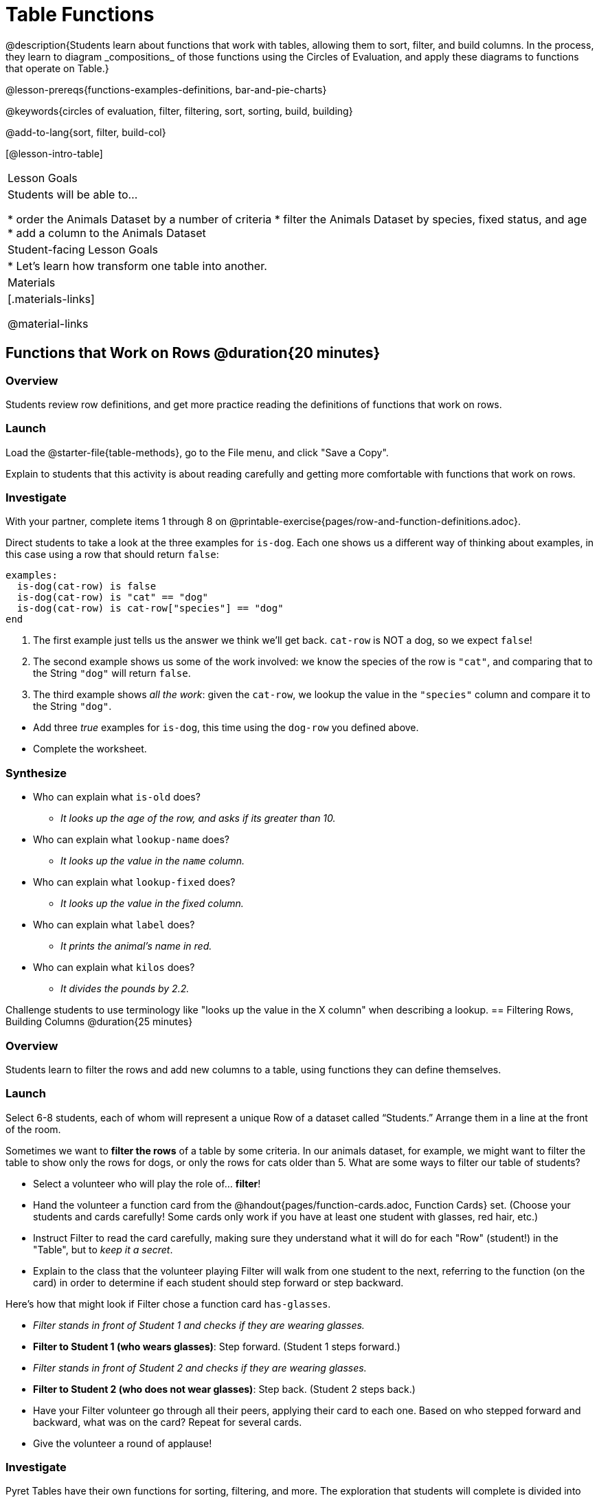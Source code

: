 = Table Functions
@description{Students learn about functions that work with tables, allowing them to sort, filter, and build columns. In the process, they learn to diagram _compositions_ of those functions using the Circles of Evaluation, and apply these diagrams to functions that operate on Table.}

@lesson-prereqs{functions-examples-definitions, bar-and-pie-charts}

@keywords{circles of evaluation, filter, filtering, sort, sorting, build, building}

@add-to-lang{sort, filter, build-col}

[@lesson-intro-table]
|===

| Lesson Goals
| Students will be able to...

* order the Animals Dataset by a number of criteria
* filter the Animals Dataset by species, fixed status, and age
* add a column to the Animals Dataset

| Student-facing Lesson Goals
|

* Let’s learn how transform one table into another.

| Materials
|[.materials-links]

@material-links

|===

== Functions that Work on Rows @duration{20 minutes}

=== Overview
Students review row definitions, and get more practice reading the definitions of functions that work on rows.

=== Launch

[.lesson-instruction]
Load the @starter-file{table-methods}, go to the File menu, and click "Save a Copy".

Explain to students that this activity is about reading carefully and getting more comfortable with functions that work on rows.

=== Investigate

[.lesson-instruction]
With your partner, complete items 1 through 8 on @printable-exercise{pages/row-and-function-definitions.adoc}.

Direct students to take a look at the three examples for `is-dog`. Each one shows us a different way of thinking about examples, in this case using a row that should return `false`:

```
examples:
  is-dog(cat-row) is false
  is-dog(cat-row) is "cat" == "dog"
  is-dog(cat-row) is cat-row["species"] == "dog"
end
```

. The first example just tells us the answer we think we'll get back. `cat-row` is NOT a dog, so we expect `false`!
. The second example shows us some of the work involved: we know the species of the row is `"cat"`, and comparing that to the String `"dog"` will return `false`.
. The third example shows __all the work__: given the `cat-row`, we lookup the value in the `"species"` column and compare it to the String `"dog"`.

[.lesson-instruction]
- Add three _true_ examples for `is-dog`, this time using the `dog-row` you defined above.
- Complete the worksheet.

=== Synthesize
* Who can explain what `is-old` does?
** _It looks up the age of the row, and asks if its greater than 10._
* Who can explain what `lookup-name` does?
** _It looks up the value in the `name` column._
* Who can explain what `lookup-fixed` does?
** _It looks up the value in the fixed column._
* Who can explain what `label` does?
** _It prints the animal's name in red._
* Who can explain what `kilos` does?
** _It divides the pounds by 2.2._

Challenge students to use terminology like "looks up the value in the X column" when describing a lookup.
== Filtering Rows, Building Columns @duration{25 minutes}

=== Overview
Students learn to filter the rows and add new columns to a table, using functions they can define themselves.

=== Launch
Select 6-8 students, each of whom will represent a unique Row of a dataset called “Students.”  Arrange them in a line at the front of the room.

Sometimes we want to *filter the rows* of a table by some criteria. In our animals dataset, for example, we might want to filter the table to show only the rows for dogs, or only the rows for cats older than 5. What are some ways to filter our table of students?

[.lesson-roleplay]
--
- Select a volunteer who will play the role of… *filter*!
- Hand the volunteer a function card from the @handout{pages/function-cards.adoc, Function Cards} set. (Choose your students and cards carefully! Some cards only work if you have at least one student with glasses, red hair, etc.)
- Instruct Filter to read the card carefully, making sure they understand what it will do for each "Row" (student!) in the "Table", but to __keep it a secret__.
- Explain to the class that the volunteer playing Filter will walk from one student to the next, referring to the function (on the card) in order to determine if each student should step forward or step backward.

Here’s how that might look if Filter chose a function card `has-glasses`.

- _Filter stands in front of Student 1 and checks if they are wearing glasses._
- *Filter to Student 1 (who wears glasses)*: Step forward. (Student 1 steps forward.)
- _Filter stands in front of Student 2 and checks if they are wearing glasses._
- *Filter to Student 2 (who does not wear glasses)*: Step back. (Student 2 steps back.)
--
- Have your Filter volunteer go through all their peers, applying their card to each one. Based on who stepped forward and backward, what was on the card? Repeat for several cards.
- Give the volunteer a round of applause!

=== Investigate
Pyret Tables have their own functions for sorting, filtering, and more. The exploration that students will complete is divided into three sections, each of which is to be done one at a time.

[.lesson-instruction]
Take 10 minutes to complete @printable-exercise{exploring-functions.adoc}

Confirm that students understand the following key ideas:

[.lesson-point]
--
* `filter` consumes a Table and a _function that consumes Rows and produces Booleans_. It produces a new table containing only rows for which the function returns `true`.
* `build-col` consumes a Table, the name of a new column, and a _function that consumes Rows_. It produces a new table with that new column, and fills in the values by applying the function to every Row.
--

[.lesson-instruction]
Complete @printable-exercise{pages/what-table-do-we-get.adoc}.

=== Common Misconceptions
*Students often think that these functions _change_ the table!* In Pyret, all table functions produce a _brand new table_. If we want to save that table and use it later, we need to define it. For example: `cats = filter(animals-table, is-cat)`.

=== Synthesize
Using with Table Functions is a _huge_ upgrade in our ability to analyze data!

- If the shelter is purchasing food for older cats, what filter would we write to determine how many cats to buy for?
- A dataset from Europe might list everything in metric (centimeters, kilograms, etc), so we could build a column to convert that to imperial units (inches, pounds, etc).
- A dataset about sports teams might include columns for how many games each team won and how many they lost, but it's more useful to build a column to see _what percentage of games_ those teams won.
- **What are some ways you might want to filter _your_ dataset?**
- **What are some columns you might want to build for _your_ dataset?**
